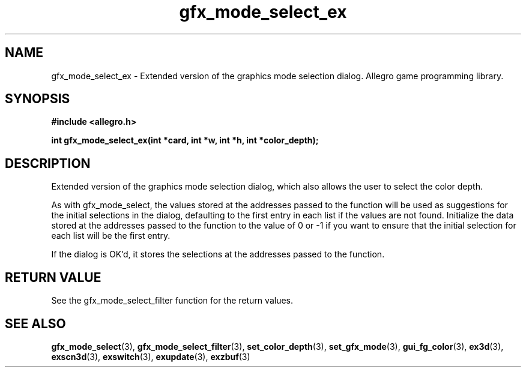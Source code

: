.\" Generated by the Allegro makedoc utility
.TH gfx_mode_select_ex 3 "version 4.4.3" "Allegro" "Allegro manual"
.SH NAME
gfx_mode_select_ex \- Extended version of the graphics mode selection dialog. Allegro game programming library.\&
.SH SYNOPSIS
.B #include <allegro.h>

.sp
.B int gfx_mode_select_ex(int *card, int *w, int *h, int *color_depth);
.SH DESCRIPTION
Extended version of the graphics mode selection dialog, which also allows
the user to select the color depth.

As with gfx_mode_select, the values stored at the addresses passed to the
function will be used as suggestions for the initial selections in the
dialog, defaulting to the first entry in each list if the values are not
found. Initialize the data stored at the addresses passed to the function
to the value of 0 or -1 if you want to ensure that the initial selection
for each list will be the first entry.

If the dialog is OK'd, it stores the selections at the addresses passed to
the function.
.SH "RETURN VALUE"
See the gfx_mode_select_filter function for the return values.

.SH SEE ALSO
.BR gfx_mode_select (3),
.BR gfx_mode_select_filter (3),
.BR set_color_depth (3),
.BR set_gfx_mode (3),
.BR gui_fg_color (3),
.BR ex3d (3),
.BR exscn3d (3),
.BR exswitch (3),
.BR exupdate (3),
.BR exzbuf (3)
